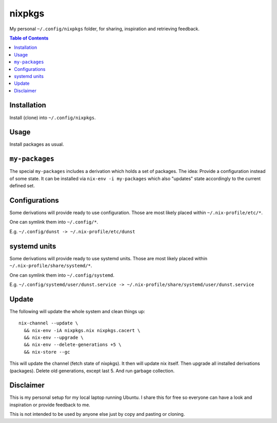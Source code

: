 nixpkgs
=======

My personal ``~/.config/nixpkgs`` folder, for sharing, inspiration and retrieving feedback.

.. contents:: Table of Contents

Installation
------------

Install (clone) into ``~/.config/nixpkgs``.

Usage
-----

Install packages as usual.

``my-packages``
---------------

The special ``my-packages`` includes a derivation which holds a set of packages.
The idea: Provide a configuration instead of some state.
It can be installed via ``nix-env -i my-packages``
which also "updates" state accordingly to the current defined set.

Configurations
--------------

Some derivations will provide ready to use configuration.
Those are most likely placed within ``~/.nix-profile/etc/*``.

One can symlink them into ``~/.config/*``.

E.g. ``~/.config/dunst -> ~/.nix-profile/etc/dunst``

systemd units
-------------

Some derivations will provide ready to use systemd units.
Those are most likely placed within ``~/.nix-profile/share/systemd/*``.

One can symlink them into ``~/.config/systemd``.

E.g. ``~/.config/systemd/user/dunst.service -> ~/.nix-profile/share/systemd/user/dunst.service``

Update
------

The following will update the whole system and clean things up::

    nix-channel --update \
      && nix-env -iA nixpkgs.nix nixpkgs.cacert \
      && nix-env --upgrade \
      && nix-env --delete-generations +5 \
      && nix-store --gc

This will update the channel (fetch state of nixpkgs).
It then will update nix itself.
Then upgrade all installed derivations (packages).
Delete old generations, except last 5.
And run garbage collection.

Disclaimer
----------

This is my personal setup for my local laptop running Ubuntu.
I share this for free so everyone can have a look and inspiration or provide feedback to me.

This is not intended to be used by anyone else just by copy and pasting or cloning.
